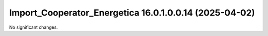 Import_Cooperator_Energetica 16.0.1.0.0.14 (2025-04-02)
=======================================================

No significant changes.
